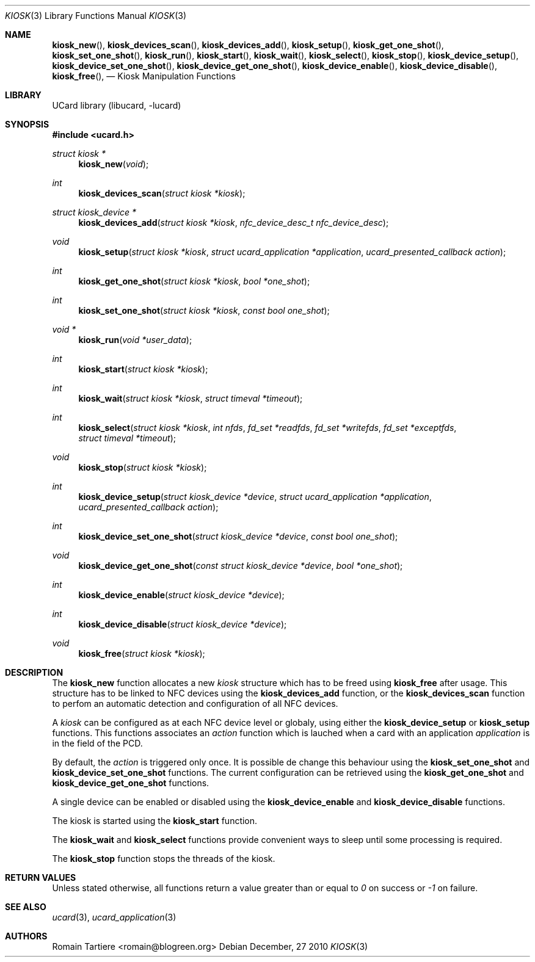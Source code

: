 .\" Copyright (C) 2010 Romain Tartiere
.\"
.\" This program is free software: you can redistribute it and/or modify it
.\" under the terms of the GNU Lesser General Public License as published by the
.\" Free Software Foundation, either version 3 of the License, or (at your
.\" option) any later version.
.\"
.\" This program is distributed in the hope that it will be useful, but WITHOUT
.\" ANY WARRANTY; without even the implied warranty of MERCHANTABILITY or
.\" FITNESS FOR A PARTICULAR PURPOSE.  See the GNU General Public License for
.\" more details.
.\"
.\" You should have received a copy of the GNU Lesser General Public License
.\" along with this program.  If not, see <http://www.gnu.org/licenses/>
.\"
.\" $Id$
.\"
.Dd December, 27 2010
.Dt KIOSK 3
.Os
.\"  _   _
.\" | \ | | __ _ _ __ ___   ___
.\" |  \| |/ _` | '_ ` _ \ / _ \
.\" | |\  | (_| | | | | | |  __/
.\" |_| \_|\__,_|_| |_| |_|\___|
.\"
.Sh NAME
.Fn kiosk_new ,
.Fn kiosk_devices_scan ,
.Fn kiosk_devices_add ,
.Fn kiosk_setup ,
.Fn kiosk_get_one_shot ,
.Fn kiosk_set_one_shot ,
.Fn kiosk_run ,
.Fn kiosk_start ,
.Fn kiosk_wait ,
.Fn kiosk_select ,
.Fn kiosk_stop ,
.Fn kiosk_device_setup ,
.Fn kiosk_device_set_one_shot ,
.Fn kiosk_device_get_one_shot ,
.Fn kiosk_device_enable ,
.Fn kiosk_device_disable ,
.Fn kiosk_free ,
.Nd Kiosk Manipulation Functions
.\"  _     _ _
.\" | |   (_) |__  _ __ __ _ _ __ _   _
.\" | |   | | '_ \| '__/ _` | '__| | | |
.\" | |___| | |_) | | | (_| | |  | |_| |
.\" |_____|_|_.__/|_|  \__,_|_|   \__, |
.\"                               |___/
.Sh LIBRARY
UCard library (libucard, \-lucard)
.\"  ____                              _
.\" / ___| _   _ _ __   ___  _ __  ___(_)___
.\" \___ \| | | | '_ \ / _ \| '_ \/ __| / __|
.\"  ___) | |_| | | | | (_) | |_) \__ \ \__ \
.\" |____/ \__, |_| |_|\___/| .__/|___/_|___/
.\"        |___/            |_|
.Sh SYNOPSIS
.In ucard.h
.Ft struct kiosk *
.Fn kiosk_new "void"
.Ft int
.Fn kiosk_devices_scan "struct kiosk *kiosk"
.Ft struct kiosk_device *
.Fn kiosk_devices_add "struct kiosk *kiosk" "nfc_device_desc_t nfc_device_desc"
.Ft void
.Fn kiosk_setup "struct kiosk *kiosk" "struct ucard_application *application" "ucard_presented_callback action"
.Ft int
.Fn kiosk_get_one_shot "struct kiosk *kiosk" "bool *one_shot"
.Ft int
.Fn kiosk_set_one_shot "struct kiosk *kiosk" "const bool one_shot"
.Ft void *
.Fn kiosk_run "void *user_data"
.Ft int
.Fn kiosk_start "struct kiosk *kiosk"
.Ft int
.Fn kiosk_wait "struct kiosk *kiosk" "struct timeval *timeout"
.Ft int
.Fn kiosk_select "struct kiosk *kiosk" "int nfds" "fd_set *readfds" "fd_set *writefds" "fd_set *exceptfds" "struct timeval *timeout"
.Ft void
.Fn kiosk_stop "struct kiosk *kiosk"
.Ft int
.Fn kiosk_device_setup "struct kiosk_device *device" "struct ucard_application *application" "ucard_presented_callback action"
.Ft int
.Fn kiosk_device_set_one_shot "struct kiosk_device *device" "const bool one_shot"
.Ft void
.Fn kiosk_device_get_one_shot "const struct kiosk_device *device" "bool *one_shot"
.Ft int
.Fn kiosk_device_enable "struct kiosk_device *device"
.Ft int
.Fn kiosk_device_disable "struct kiosk_device *device"
.Ft void
.Fn kiosk_free "struct kiosk *kiosk"
.\"  ____                      _       _   _
.\" |  _ \  ___  ___  ___ _ __(_)_ __ | |_(_) ___  _ __
.\" | | | |/ _ \/ __|/ __| '__| | '_ \| __| |/ _ \| '_ \
.\" | |_| |  __/\__ \ (__| |  | | |_) | |_| | (_) | | | |
.\" |____/ \___||___/\___|_|  |_| .__/ \__|_|\___/|_| |_|
.\"                             |_|
.Sh DESCRIPTION
The
.Nm kiosk_new
function allocates a new
.Vt kiosk
structure which has to be freed using
.Nm kiosk_free
after usage.  This structure has to be linked to NFC devices using the
.Nm kiosk_devices_add
function, or the
.Nm kiosk_devices_scan
function to perfom an automatic detection and configuration of all NFC devices.
.Pp
A
.Vt kiosk
can be configured as at each NFC device level or globaly, using either the
.Nm kiosk_device_setup
or
.Nm kiosk_setup
functions.  This functions associates an
.Vt action
function which is lauched when a card with an application
.Vt application
is in the field of the PCD.
.Pp
By default, the
.Vt action
is triggered only once.  It is possible de change this behaviour using the
.Nm kiosk_set_one_shot
and
.Nm kiosk_device_set_one_shot
functions.  The current configuration can be retrieved using the
.Nm kiosk_get_one_shot
and
.Nm kiosk_device_get_one_shot
functions.
.Pp
A single device can be enabled or disabled using the
.Nm kiosk_device_enable
and
.Nm kiosk_device_disable
functions.
.Pp
The kiosk is started using the
.Nm kiosk_start
function.
.Pp
The
.Nm kiosk_wait
and
.Nm kiosk_select
functions provide convenient ways to sleep until some processing is required.
.Pp
The
.Nm kiosk_stop
function stops the threads of the kiosk.
.\"  ____      _                                 _
.\" |  _ \ ___| |_ _   _ _ __ _ __   __   ____ _| |_   _  ___  ___
.\" | |_) / _ \ __| | | | '__| '_ \  \ \ / / _` | | | | |/ _ \/ __|
.\" |  _ <  __/ |_| |_| | |  | | | |  \ V / (_| | | |_| |  __/\__ \
.\" |_| \_\___|\__|\__,_|_|  |_| |_|   \_/ \__,_|_|\__,_|\___||___/
.\"
.Sh RETURN VALUES
Unless stated otherwise, all functions return a value greater than or
equal to
.Va 0
on success or
.Va -1
on failure.
.\"  ____                    _
.\" / ___|  ___  ___    __ _| |___  ___
.\" \___ \ / _ \/ _ \  / _` | / __|/ _ \
.\"  ___) |  __/  __/ | (_| | \__ \ (_) |
.\" |____/ \___|\___|  \__,_|_|___/\___/
.\"
.Sh SEE ALSO
.Xr ucard 3 ,
.Xr ucard_application 3
.\"     _         _   _
.\"    / \  _   _| |_| |__   ___  _ __ ___
.\"   / _ \| | | | __| '_ \ / _ \| '__/ __|
.\"  / ___ \ |_| | |_| | | | (_) | |  \__ \
.\" /_/   \_\__,_|\__|_| |_|\___/|_|  |___/
.\"
.Sh AUTHORS
.An Romain Tartiere Aq romain@blogreen.org
